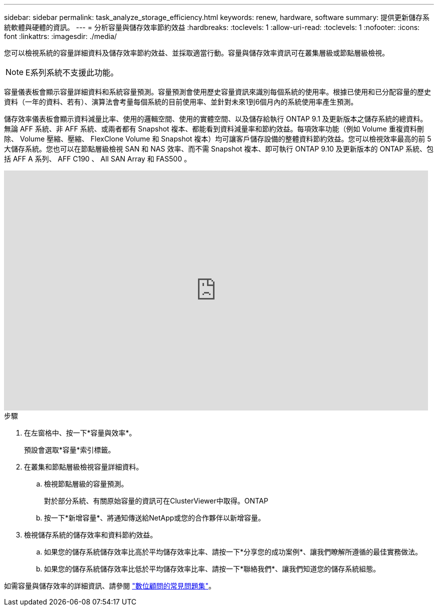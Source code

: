 ---
sidebar: sidebar 
permalink: task_analyze_storage_efficiency.html 
keywords: renew, hardware, software 
summary: 提供更新儲存系統軟體與硬體的資訊。 
---
= 分析容量與儲存效率節約效益
:hardbreaks:
:toclevels: 1
:allow-uri-read: 
:toclevels: 1
:nofooter: 
:icons: font
:linkattrs: 
:imagesdir: ./media/


[role="lead"]
您可以檢視系統的容量詳細資料及儲存效率節約效益、並採取適當行動。容量與儲存效率資訊可在叢集層級或節點層級檢視。


NOTE: E系列系統不支援此功能。

容量儀表板會顯示容量詳細資料和系統容量預測。容量預測會使用歷史容量資訊來識別每個系統的使用率。根據已使用和已分配容量的歷史資料（一年的資料、若有）、演算法會考量每個系統的目前使用率、並針對未來1到6個月內的系統使用率產生預測。

儲存效率儀表板會顯示資料減量比率、使用的邏輯空間、使用的實體空間、以及儲存給執行 ONTAP 9.1 及更新版本之儲存系統的總資料。無論 AFF 系統、非 AFF 系統、或兩者都有 Snapshot 複本、都能看到資料減量率和節約效益。每項效率功能（例如 Volume 重複資料刪除、 Volume 壓縮、壓縮、 FlexClone Volume 和 Snapshot 複本）均可讓客戶儲存設備的整體資料節約效益。您可以檢視效率最高的前 5 大儲存系統。您也可以在節點層級檢視 SAN 和 NAS 效率、而不需 Snapshot 複本、即可執行 ONTAP 9.10 及更新版本的 ONTAP 系統、包括 AFF A 系列、 AFF C190 、 All SAN Array 和 FAS500 。

video::8Ge3_0qlyxA[youtube,width=848,height=480]
.步驟
. 在左窗格中、按一下*容量與效率*。
+
預設會選取*容量*索引標籤。

. 在叢集和節點層級檢視容量詳細資料。
+
.. 檢視節點層級的容量預測。
+
對於部分系統、有關原始容量的資訊可在ClusterViewer中取得。ONTAP

.. 按一下*新增容量*、將通知傳送給NetApp或您的合作夥伴以新增容量。


. 檢視儲存系統的儲存效率和資料節約效益。
+
.. 如果您的儲存系統儲存效率比高於平均儲存效率比率、請按一下*分享您的成功案例*、讓我們瞭解所遵循的最佳實務做法。
.. 如果您的儲存系統儲存效率比低於平均儲存效率比率、請按一下*聯絡我們*、讓我們知道您的儲存系統組態。




如需容量與儲存效率的詳細資訊、請參閱 link:reference_aiq_faq.html["數位顧問的常見問題集"]。
